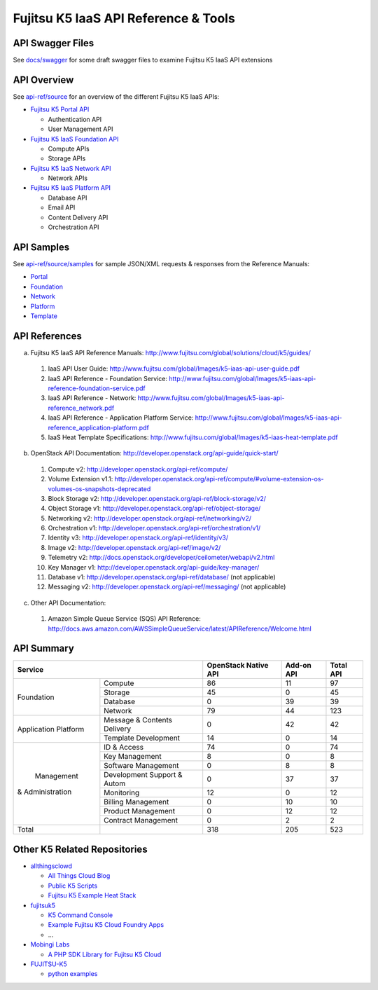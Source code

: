 =====================================
Fujitsu K5 IaaS API Reference & Tools
=====================================

API Swagger Files
=================

See `docs/swagger <docs/swagger>`_ for some draft swagger files to examine Fujitsu K5 IaaS API extensions

API Overview
============

See `api-ref/source <api-ref/source>`_ for an overview of the different Fujitsu K5 IaaS APIs:

* `Fujitsu K5 Portal API <api-ref/source/portal.rst>`_

  - Authentication API
  - User Management API

* `Fujitsu K5 IaaS Foundation API <api-ref/source/foundation.rst>`_

  - Compute APIs
  - Storage APIs

* `Fujitsu K5 IaaS Network API <api-ref/source/network.rst>`_

  - Network APIs
  
* `Fujitsu K5 IaaS Platform API <api-ref/source/platform.rst>`_

  - Database API
  - Email API
  - Content Delivery API
  - Orchestration API


API Samples
===========

See `api-ref/source/samples <api-ref/source/samples>`_ for sample JSON/XML requests & responses from the Reference Manuals: 

* `Portal <api-ref/source/samples/portal>`_

* `Foundation <api-ref/source/samples/foundation>`_

* `Network <api-ref/source/samples/network>`_

* `Platform <api-ref/source/samples/platform>`_

* `Template <api-ref/source/samples/template>`_



API References
==============

a. Fujitsu K5 IaaS API Reference Manuals: http://www.fujitsu.com/global/solutions/cloud/k5/guides/

  1. IaaS API User Guide: http://www.fujitsu.com/global/Images/k5-iaas-api-user-guide.pdf
  2. IaaS API Reference - Foundation Service: http://www.fujitsu.com/global/Images/k5-iaas-api-reference-foundation-service.pdf
  3. IaaS API Reference - Network: http://www.fujitsu.com/global/Images/k5-iaas-api-reference_network.pdf
  4. IaaS API Reference - Application Platform Service: http://www.fujitsu.com/global/Images/k5-iaas-api-reference_application-platform.pdf
  5. IaaS Heat Template Specifications: http://www.fujitsu.com/global/Images/k5-iaas-heat-template.pdf

    
b. OpenStack API Documentation: http://developer.openstack.org/api-guide/quick-start/

  1. Compute v2: http://developer.openstack.org/api-ref/compute/
  2. Volume Extension v1.1: http://developer.openstack.org/api-ref/compute/#volume-extension-os-volumes-os-snapshots-deprecated
  3. Block Storage v2: http://developer.openstack.org/api-ref/block-storage/v2/
  4. Object Storage v1: http://developer.openstack.org/api-ref/object-storage/
  5. Networking v2: http://developer.openstack.org/api-ref/networking/v2/
  6. Orchestration v1: http://developer.openstack.org/api-ref/orchestration/v1/
  7. Identity v3: http://developer.openstack.org/api-ref/identity/v3/
  8. Image v2: http://developer.openstack.org/api-ref/image/v2/
  9. Telemetry v2: http://docs.openstack.org/developer/ceilometer/webapi/v2.html
  10. Key Manager v1: http://developer.openstack.org/api-guide/key-manager/
  11. Database v1: http://developer.openstack.org/api-ref/database/ (not applicable)
  12. Messaging v2: http://developer.openstack.org/api-ref/messaging/ (not applicable)


c. Other API Documentation:

  1. Amazon Simple Queue Service (SQS) API Reference: http://docs.aws.amazon.com/AWSSimpleQueueService/latest/APIReference/Welcome.html
  
API Summary
===========

+----------------------+-----------------------------+----------------------+------------+-----------+
|        Service                                     | OpenStack Native API | Add-on API | Total API |
+======================+=============================+======================+============+===========+
|                      | Compute                     |   86                 |  11        |  97       |
+                      +-----------------------------+----------------------+------------+-----------+
|                      | Storage                     |   45                 |  0         |  45       |
+  Foundation          +-----------------------------+----------------------+------------+-----------+
|                      | Database                    |   0                  |  39        |  39       |
+                      +-----------------------------+----------------------+------------+-----------+
|                      | Network                     |   79                 |  44        |  123      |
+----------------------+-----------------------------+----------------------+------------+-----------+
|                      | Message & Contents Delivery |   0                  |  42        |  42       |
+ Application Platform +-----------------------------+----------------------+------------+-----------+
|                      | Template  Development       |   14                 |  0         |  14       |
+----------------------+-----------------------------+----------------------+------------+-----------+
|                      | ID & Access                 |   74                 |  0         |  74       |
+                      +-----------------------------+----------------------+------------+-----------+
|                      | Key Management              |   8                  |  0         |   8       |
+                      +-----------------------------+----------------------+------------+-----------+
|                      | Software Management         |   0                  |  8         |   8       |
+                      +-----------------------------+----------------------+------------+-----------+
|      Management      | Development Support & Autom |   0                  |  37        |  37       |
+   & Administration   +-----------------------------+----------------------+------------+-----------+
|                      | Monitoring                  |   12                 |  0         |  12       |
+                      +-----------------------------+----------------------+------------+-----------+
|                      | Billing Management          |   0                  |  10        |  10       |
+                      +-----------------------------+----------------------+------------+-----------+
|                      | Product Management          |   0                  |  12        |  12       |
+                      +-----------------------------+----------------------+------------+-----------+
|                      | Contract Management         |   0                  |  2         |   2       |
+----------------------+-----------------------------+----------------------+------------+-----------+
|         Total        |                             |  318                 | 205        |  523      |
+----------------------+-----------------------------+----------------------+------------+-----------+

Other K5 Related Repositories
=============================

* `allthingsclowd <https://github.com/allthingsclowd>`_

  - `All Things Cloud Blog <https://allthingscloud.eu/>`_
  - `Public K5 Scripts <https://github.com/allthingsclowd/K5_Public_Scripts>`_
  - `Fujitsu K5 Example Heat Stack <https://github.com/allthingsclowd/K5-Public-Stacks>`_
  
* `fujitsuk5 <https://github.com/fujitsuk5>`_

  - `K5 Command Console <https://github.com/fujitsuk5/K5-Command-Console>`_
  - `Example Fujitsu K5 Cloud Foundry Apps <https://github.com/fujitsuk5/K5-Cloud-Foundry-Example-Apps>`_
  - ...
  
* `Mobingi Labs <https://github.com/mobingilabs>`_

  - `A PHP SDK Library for Fujitsu K5 Cloud <https://github.com/mobingilabs/fujitsu-k5-sdk>`_
  
* `FUJITSU-K5 <https://github.com/FUJITSU-K5>`_

  - `python examples <https://github.com/FUJITSU-K5/python-examples>`_
  
